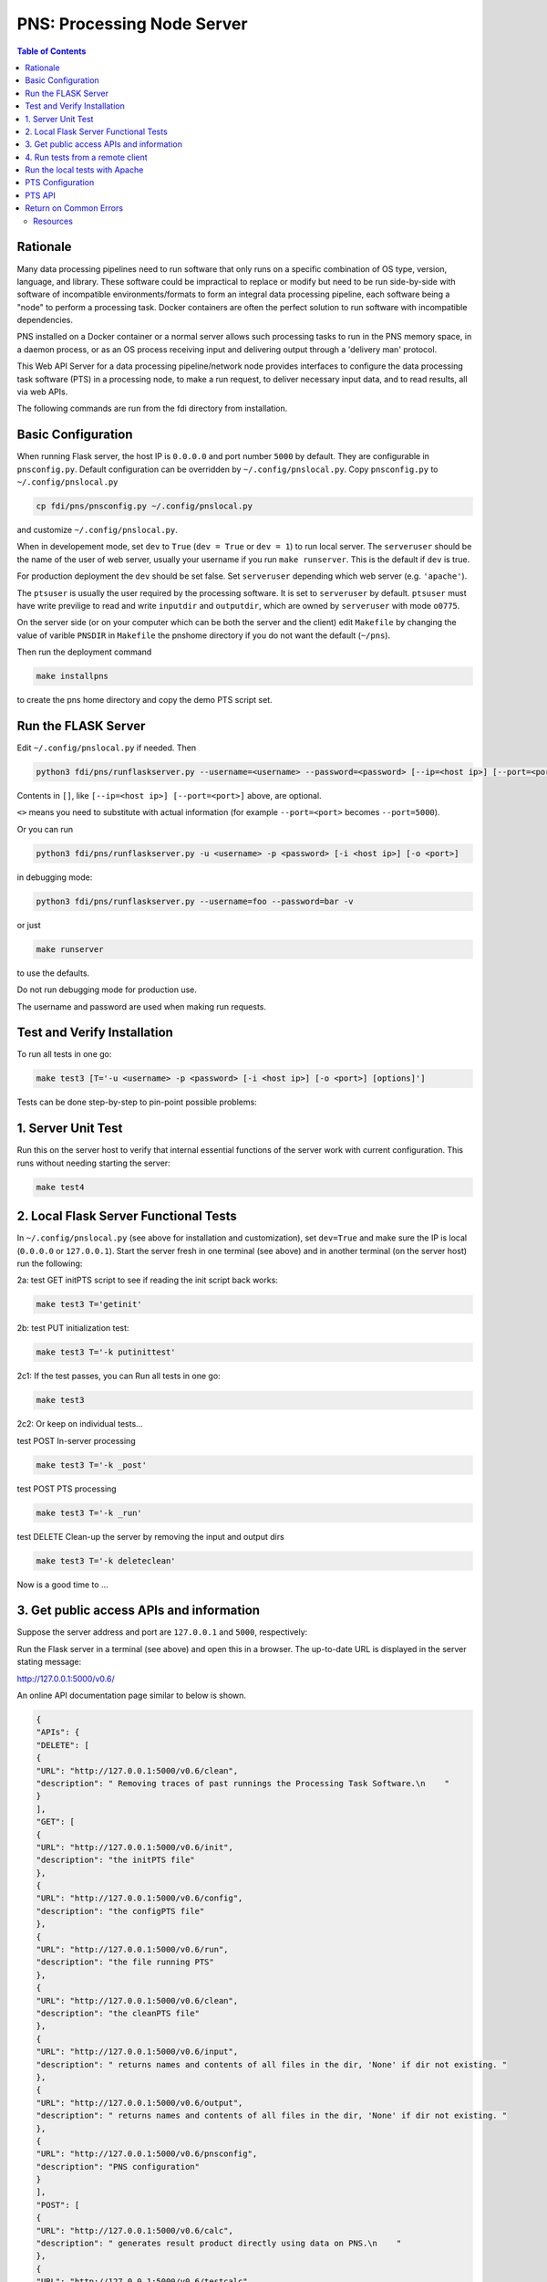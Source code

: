 ===========================================
**PNS**: Processing Node Server
===========================================


.. contents:: Table of Contents
	      :depth: 3

Rationale
=========

Many data processing pipelines need to run software that only runs on a specific combination of OS type, version, language, and library. These software could be impractical to replace or modify but need to be run side-by-side with software of incompatible environments/formats to form an integral data processing pipeline, each software being a "node" to perform a  processing task. Docker containers are often the perfect solution to run software with incompatible dependencies.

PNS installed on a Docker container or a normal server allows such processing tasks to run in the PNS memory space, in a daemon process, or as an OS process receiving input and delivering output through a 'delivery man' protocol.

This Web API Server for a data processing pipeline/network node provides interfaces to configure the data processing task software (PTS) in a processing node, to make a run request, to deliver necessary input data, and to read results, all via web APIs.

The following commands are run from the fdi directory from installation.

Basic Configuration
===================

When running Flask server, the host IP is ``0.0.0.0`` and port number ``5000`` by default. They are configurable in ``pnsconfig.py``. Default configuration can be overridden by ``~/.config/pnslocal.py``. Copy ``pnsconfig.py`` to ``~/.config/pnslocal.py``

.. code-block:: shell
		
		cp fdi/pns/pnsconfig.py ~/.config/pnslocal.py

and customize ``~/.config/pnslocal.py``.

When in developement mode, set ``dev`` to ``True`` (``dev = True`` or ``dev = 1``) to run local server. The ``serveruser`` should be the name of the user of web server, usually your username if you run ``make runserver``. This is the default if ``dev`` is true.

For production deployment the ``dev`` should be set false. Set ``serveruser`` depending which web server (e.g. ``'apache'``).

The ``ptsuser`` is usually the user required by the processing software. It is set to ``serveruser`` by default. ``ptsuser`` must have write previlige to read and write ``inputdir`` and ``outputdir``, which are owned by ``serveruser`` with mode ``o0775``.

On the server side (or on your computer which can be both the server and the client) edit ``Makefile`` by changing the value of varible ``PNSDIR`` in ``Makefile`` the pnshome directory if you do not want the default (``~/pns``).

Then run the deployment command

.. code-block:: shell

		make installpns

to create the pns home directory and copy the demo PTS script set.

Run the FLASK Server
====================

Edit ``~/.config/pnslocal.py`` if needed. Then

.. code-block:: shell

		python3 fdi/pns/runflaskserver.py --username=<username> --password=<password> [--ip=<host ip>] [--port=<port>]

Contents in ``[]``, like ``[--ip=<host ip>] [--port=<port>]`` above, are optional.

``<>`` means you need to substitute with actual information (for example ``--port=<port>`` becomes ``--port=5000``).

Or you can run

.. code-block:: shell

		python3 fdi/pns/runflaskserver.py -u <username> -p <password> [-i <host ip>] [-o <port>]

in debugging mode:

.. code-block:: shell

		python3 fdi/pns/runflaskserver.py --username=foo --password=bar -v

or just

.. code-block:: shell

		make runserver

to use the defaults. 

Do not run debugging mode for production use.

The username and password are used when making run requests.

Test and Verify Installation
============================


To run all tests in one go:

.. code-block:: shell

		make test3 [T='-u <username> -p <password> [-i <host ip>] [-o <port>] [options]']

Tests can be done step-by-step to pin-point possible problems:

1. Server Unit Test
===================

Run this on the server host to verify that internal essential functions of the server work with current configuration. This runs without needing starting the server:

.. code-block:: shell

		make test4

2. Local Flask Server Functional Tests
======================================

In ``~/.config/pnslocal.py`` (see above for installation and customization), set ``dev=True`` and make sure the IP is local (``0.0.0.0`` or ``127.0.0.1``). Start the server fresh in one terminal (see above) and in another terminal (on the server host) run the following:

2a: test GET initPTS script to see if reading the init script back works:

.. code-block:: shell
		
		make test3 T='getinit'

2b: test PUT initialization test:

.. code-block:: shell

		make test3 T='-k putinittest'

2c1: If the test passes, you can Run all tests in one go:

.. code-block:: shell
		
		make test3

2c2: Or keep on individual tests...


test POST In-server processing

.. code-block:: shell
		
		make test3 T='-k _post'

test POST PTS processing

.. code-block:: shell
		
		make test3 T='-k _run'

test DELETE Clean-up the server by removing the input and output dirs

.. code-block:: shell
		
		make test3 T='-k deleteclean'

Now is a good time to ...

3. Get public access APIs and information
=========================================

Suppose the server address and port are ``127.0.0.1`` and ``5000``, respectively:

Run the Flask server in a terminal (see above) and open this in a browser. The up-to-date URL is displayed in the server stating message:

http://127.0.0.1:5000/v0.6/

An online API documentation page similar to below is shown.

.. code-block:: json

		{
		"APIs": {
		"DELETE": [
		{
		"URL": "http://127.0.0.1:5000/v0.6/clean", 
		"description": " Removing traces of past runnings the Processing Task Software.\n    "
		}
		], 
		"GET": [
		{
		"URL": "http://127.0.0.1:5000/v0.6/init", 
		"description": "the initPTS file"
		}, 
		{
		"URL": "http://127.0.0.1:5000/v0.6/config", 
		"description": "the configPTS file"
		}, 
		{
		"URL": "http://127.0.0.1:5000/v0.6/run", 
		"description": "the file running PTS"
		}, 
		{
		"URL": "http://127.0.0.1:5000/v0.6/clean", 
		"description": "the cleanPTS file"
		}, 
		{
		"URL": "http://127.0.0.1:5000/v0.6/input", 
		"description": " returns names and contents of all files in the dir, 'None' if dir not existing. "
		}, 
		{
		"URL": "http://127.0.0.1:5000/v0.6/output", 
		"description": " returns names and contents of all files in the dir, 'None' if dir not existing. "
		}, 
		{
		"URL": "http://127.0.0.1:5000/v0.6/pnsconfig", 
		"description": "PNS configuration"
		}
		], 
		"POST": [
		{
		"URL": "http://127.0.0.1:5000/v0.6/calc", 
		"description": " generates result product directly using data on PNS.\n    "
		}, 
		{
		"URL": "http://127.0.0.1:5000/v0.6/testcalc", 
		"description": " generate post test product.\n    put the 1st input (see maketestdata in test_all.py)\n    parameter to metadata\n    and 2nd to the product's dataset\n    "
		}, 
		{
		"URL": "http://127.0.0.1:5000/v0.6/echo", 
		"description": "Echo"
		}, 
		{
		"URL": "http://127.0.0.1:5000/v0.6/run", 
		"description": " Generates a product by running script defined in the config under 'run'. Execution on the server host is in the pnshome directory and run result and status are returned.\n    "
		}, 
		{
		"URL": "http://127.0.0.1:5000/v0.6/testrun", 
		"description": "  Run 'runPTS' for testing, and as an example.\n    "
		}
		], 
		"PUT": [
		{
		"URL": "http://127.0.0.1:5000/v0.6/init", 
		"description": " Initialize the Processing Task Software by running the init script defined in the config. Execution on the server host is in the pnshome directory and run result and status are returned. If input/output directories cannot be created with serveruser as owner, Error401 will be given.\n    "
		}, 
		{
		"URL": "http://127.0.0.1:5000/v0.6/config", 
		"description": " Configure the Processing Task Software by running the config script. Ref init PTS.\n    "
		}, 
		{
		"URL": "http://127.0.0.1:5000/v0.6/pnsconf", 
		"description": " Configure the PNS itself by replacing the pnsconfig var\n    "
		}, 
		{
		"URL": "http://127.0.0.1:5000/v0.6/inittest", 
		"description": "     Renames the 'init' 'config' 'run' 'clean' scripts to \"*.save\" and points it to the '.ori' scripts.\n    "
		}
		]
		}, 
		"timestamp": 1566130779.0208821
		}

Continue with tests...
	
4. Run tests from a remote client
=================================

Install pns on a remote host, configure IP and port, then run the tests above. This proves that the server and the client have connection and fire wall configured correctly.


Run the local tests with Apache
===============================

Set dev=False in ~/.config/pnslocal.py (see above) and set the IP and port.
Suppose the server is on CentOS. Edit pns/resources/pns.conf according to local setup, then


.. code-block:: shell
		
		cp pns/resources/pns.conf /etc/httpd/conf.d 
		systemctl restart httpd
		systemctl status http -l

then run the above with correct IP and port (edit ~/.config/pnslocal.py or specifying in command line). Start the server and run all the tests:

.. code-block::
   
   make test3


PTS Configuration
=================

To run a PTS shell script instead of the 'hello' demo, change the ```run``` parameter in the config file, e.g. to run the script named ``runPTS.vvpp``

.. code-block::
   
   run=[join(h, 'runPTS.vvpp'), ''],

restart the server. run

.. code-block::
   
   make test4

PTS API
=======
TBW

Return on Common Errors
=======================

400

.. code-block::
   
   {'error': 'Bad request.', 'timestamp': ts}

401

.. code-block::
   
   {'error': 'Unauthorized. Authentication needed to modify.', 'timestamp': ts}

404

.. code-block::
   
   {'error': 'Not found.', 'timestamp': ts}

409

.. code-block::
   
   {'error': 'Conflict. Updating.', 'timestamp': ts}



Resources
---------

TBW
